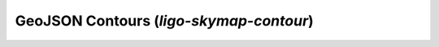 GeoJSON Contours (`ligo-skymap-contour`)
========================================

.. argparse::
    :module: ligo.skymap.tool.ligo_skymap_contour
    :func: parser
